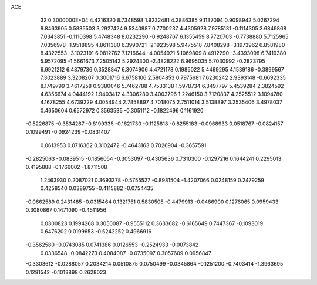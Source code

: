 ACE                                                                             
   32  0.3000000E+04
   4.4216320   8.7348598   1.9232481   4.2886385   9.1137094   0.9098942
   5.0267294   9.8463905   0.5835503   3.2927424   9.5340987   0.7700237
   4.4305928   7.9785131  -0.1114305   3.6849868   7.0343851  -0.1110398
   5.4748348   8.0232290  -0.9248767   6.1355459   8.7720703  -0.7738880
   5.7125965   7.0356978  -1.9518895   4.8611380   6.3990721  -2.1923598
   5.9475518   7.8408298  -3.1973962   6.8581980   8.4322553  -3.1023191
   6.0812762   7.1216644  -4.0054921   5.1069809   8.4912290  -3.4393098
   6.7419380   5.9572095  -1.5661673   7.2505143   5.2924300  -2.4828222
   6.9695035   5.7030992  -0.2823795   6.9921212   6.4879736   0.3528847
   6.3074906   4.4721178   0.1985022   5.4469295   4.1539186  -0.3899567
   7.3023889   3.3208207   0.3001716   6.6758106   2.5804853   0.7975681
   7.6230242   2.9393148  -0.6692335   8.1749799   3.4617258   0.9380046
   5.7462788   4.7533138   1.5978734   6.3497797   5.4539284   2.3824592
   4.6356674   4.0444192   1.9403412   4.3306280   3.4003796   1.2246150
   3.7120837   4.2525512   3.1094780   4.1678255   4.6739229   4.0054944
   2.7858897   4.7018075   2.7511014   3.5138897   3.2535406   3.4978037
   0.4650604   0.6572972   0.3563535  -0.3051112  -0.1822496   0.1161920
  -0.5226875  -0.3534267  -0.8199335  -0.1621730  -0.1125818  -0.8255183
  -0.0968933   0.0518767  -0.0824157   0.1099491  -0.0924239  -0.0831407
   0.0613953   0.0716362   0.3102472  -0.4643163   0.7026904  -0.3657591
  -0.2825063  -0.0839515  -0.1856054  -0.3053097  -0.4305636   0.7310300
  -0.1297216   0.1644241   0.2295013   0.4195888  -0.1766002  -1.8711508
   1.2463930   0.2087021   0.3693378  -0.5755527  -0.8981504  -1.4207066
   0.0248159   0.2479259   0.4258540   0.0389755  -0.4115882  -0.0754435
  -0.0662589   0.2431485  -0.0315464   0.1321751   0.5830505  -0.4479913
  -0.0486900   0.1276065   0.0959433   0.3080867   0.1471090  -0.4511956
   0.0300823   0.1994268   0.3050087  -0.9555112   0.3633682  -0.6165649
   0.7447367  -0.1093019   0.6476202   0.0199653  -0.5242252   0.4966916
  -0.3562580  -0.0743085   0.0741386   0.0126553  -0.2524933  -0.0073842
   0.0336548  -0.0842273   0.4084087  -0.0735097   0.3057609   0.0956847
  -0.3303612  -0.0288057   0.2034214   0.0510875   0.0750499  -0.0345864
  -0.1251200  -0.7403414  -1.3963695   0.1291542  -0.1013898   0.2628023
